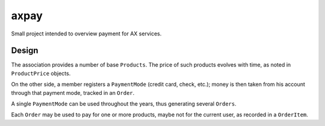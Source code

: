 axpay
=====

Small project intended to overview payment for AX services.


Design
------

The association provides a number of base ``Products``.
The price of such products evolves with time, as noted in ``ProductPrice`` objects.

On the other side, a member registers a ``PaymentMode`` (credit card, check, etc.);
money is then taken from his account through that payment mode, tracked in an ``Order``.

A single ``PaymentMode`` can be used throughout the years, thus generating several ``Orders``.

Each ``Order`` may be used to pay for one or more products, maybe not for the current user,
as recorded in a ``OrderItem``.
